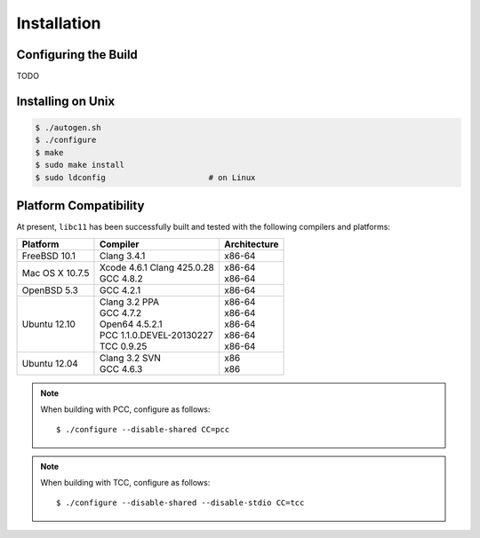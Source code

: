 .. index:: installation

Installation
============

Configuring the Build
---------------------

TODO

Installing on Unix
------------------

.. code-block:: bash

   $ ./autogen.sh
   $ ./configure
   $ make
   $ sudo make install
   $ sudo ldconfig                      # on Linux

Platform Compatibility
----------------------

At present, ``libc11`` has been successfully built and tested with the
following compilers and platforms:

======================= =============================== ========================
Platform                Compiler                        Architecture
======================= =============================== ========================
FreeBSD 10.1            | Clang 3.4.1                   | x86-64
Mac OS X 10.7.5         | Xcode 4.6.1 Clang 425.0.28    | x86-64
                        | GCC 4.8.2                     | x86-64
OpenBSD 5.3             | GCC 4.2.1                     | x86-64
Ubuntu 12.10            | Clang 3.2 PPA                 | x86-64
                        | GCC 4.7.2                     | x86-64
                        | Open64 4.5.2.1                | x86-64
                        | PCC 1.1.0.DEVEL-20130227      | x86-64
                        | TCC 0.9.25                    | x86-64
Ubuntu 12.04            | Clang 3.2 SVN                 | x86
                        | GCC 4.6.3                     | x86
======================= =============================== ========================

.. note::

   When building with PCC, configure as follows::

      $ ./configure --disable-shared CC=pcc

.. note::

   When building with TCC, configure as follows::

      $ ./configure --disable-shared --disable-stdio CC=tcc

